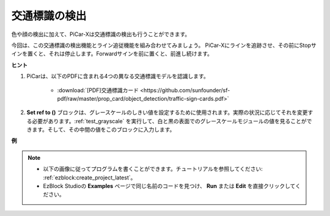 交通標識の検出
===============================

色や顔の検出に加えて、PiCar-Xは交通標識の検出も行うことができます。

今回は、この交通標識の検出機能とライン追従機能を組み合わせてみましょう。
PiCar-Xにラインを追跡させ、その前にStopサインを置くと、それは停止します。Forwardサインを前に置くと、前進し続けます。

**ヒント**

#. PiCarは、以下のPDFに含まれる4つの異なる交通標識モデルを認識します。

    .. image:: img/taffics_sign.png

    * :download:`[PDF]交通標識カード <https://github.com/sunfounder/sf-pdf/raw/master/prop_card/object_detection/traffic-sign-cards.pdf>`

#. **Set ref to ()** ブロックは、グレースケールのしきい値を設定するために使用されます。実際の状況に応じてそれを変更する必要があります。:ref:`test_grayscale` を実行して、白と黒の表面でのグレースケールモジュールの値を見ることができます。そして、その中間の値をこのブロックに入力します。

**例**

.. note::

    * 以下の画像に従ってプログラムを書くことができます。チュートリアルを参照してください: :ref:`ezblock:create_project_latest`。
    * EzBlock Studioの **Examples** ページで同じ名前のコードを見つけ、 **Run** または **Edit** を直接クリックしてください。

.. image:: img/sp210513_101526.png

.. image:: img/sp210513_110948.png

.. image:: img/sp210512_171425.png

.. image:: img/sp210512_171454.png
